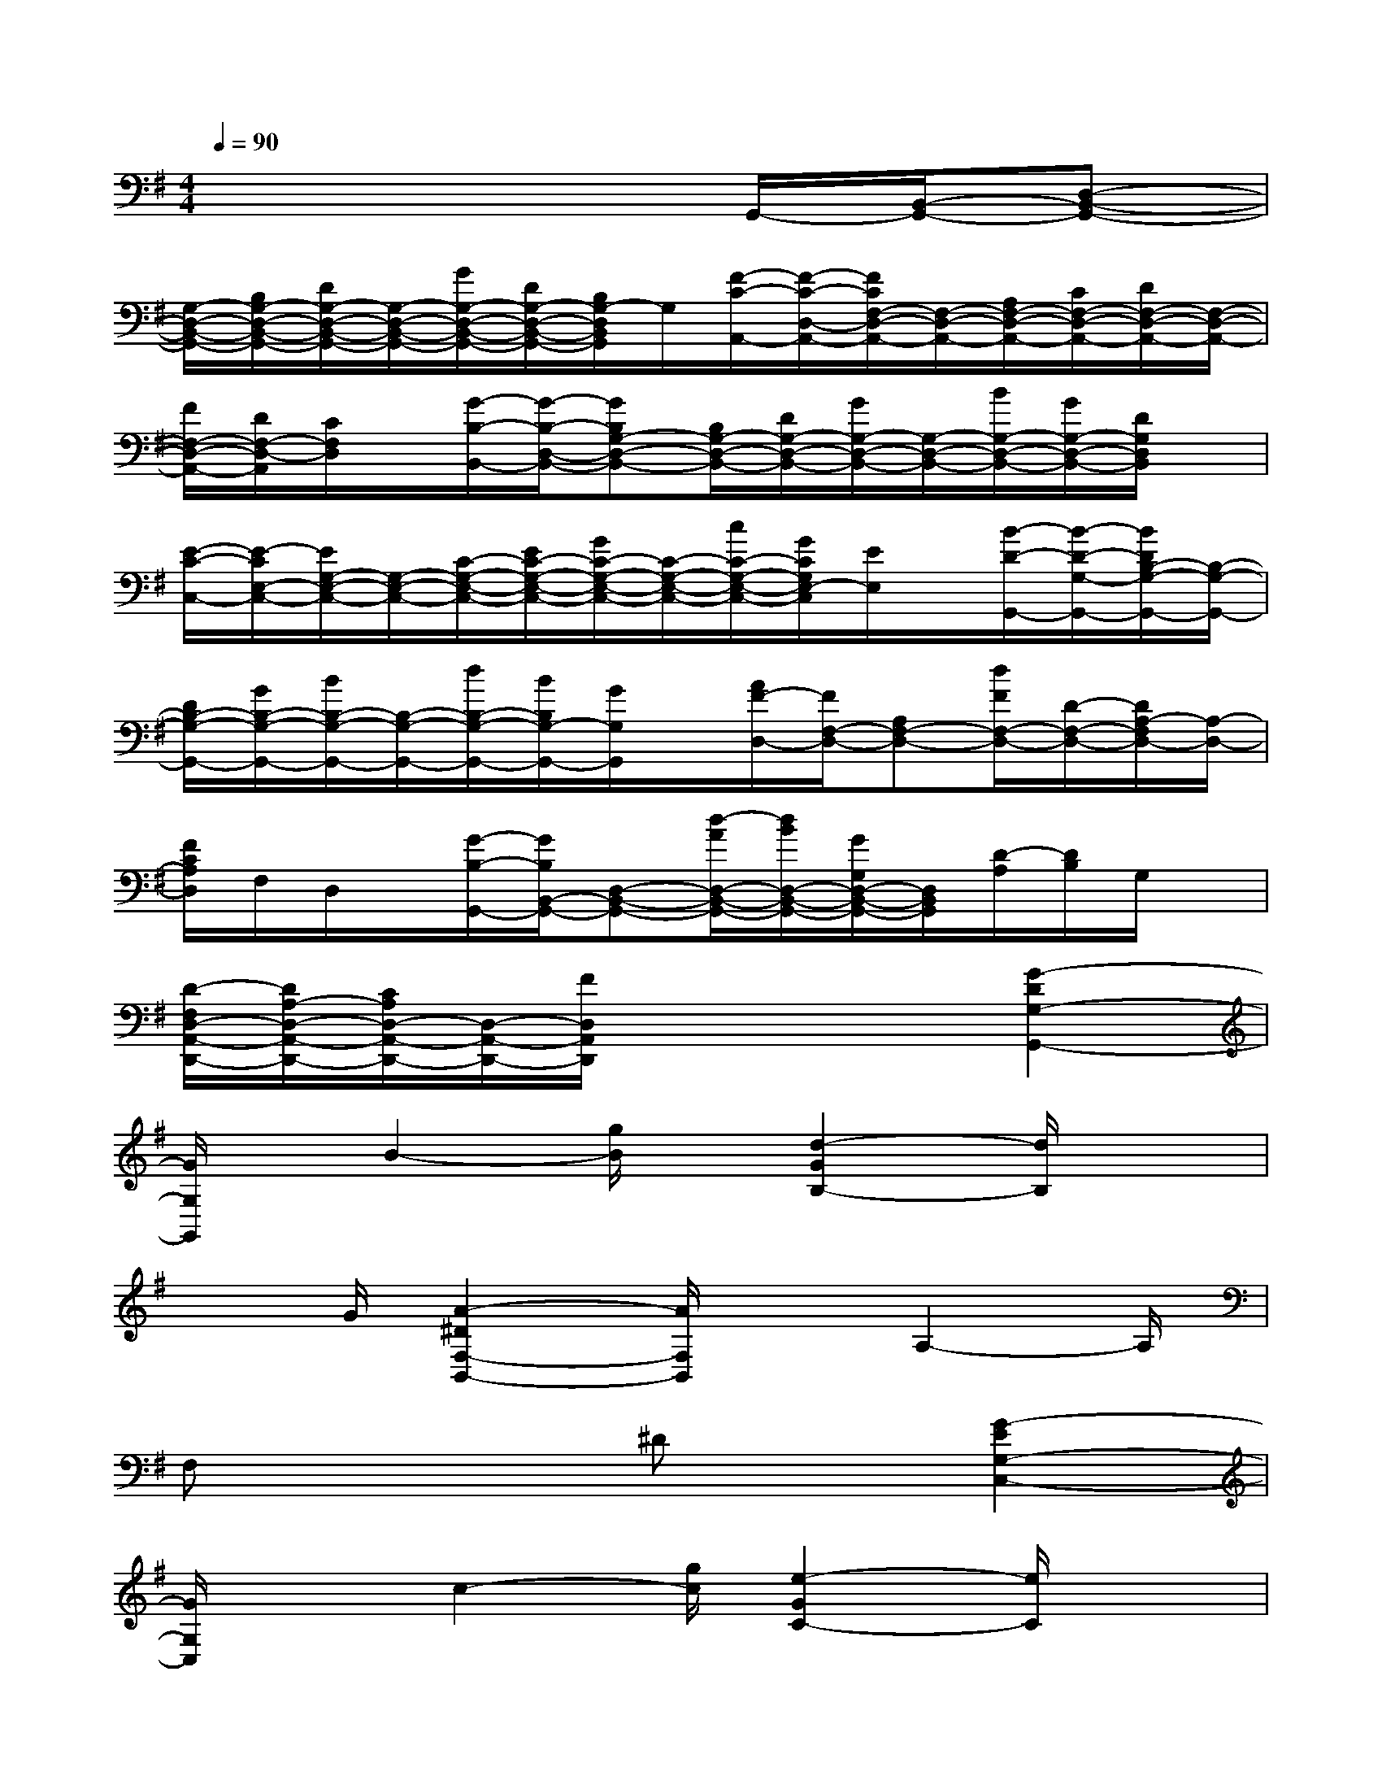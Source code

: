 X:1
T:
M:4/4
L:1/8
Q:1/4=90
K:G%1sharps
V:1
x6G,,/2-[B,,/2-G,,/2-][D,-B,,-G,,-]|
[G,/2-D,/2-B,,/2-G,,/2-][B,/2G,/2-D,/2-B,,/2-G,,/2-][D/2G,/2-D,/2-B,,/2-G,,/2-][G,/2-D,/2-B,,/2-G,,/2-][G/2G,/2-D,/2-B,,/2-G,,/2-][D/2G,/2-D,/2-B,,/2-G,,/2-][B,/2G,/2-D,/2B,,/2G,,/2]G,/2[F/2-C/2-A,,/2-][F/2-C/2-D,/2-A,,/2-][F/2C/2F,/2-D,/2-A,,/2-][F,/2-D,/2-A,,/2-][A,/2F,/2-D,/2-A,,/2-][C/2F,/2-D,/2-A,,/2-][D/2F,/2-D,/2-A,,/2-][F,/2-D,/2-A,,/2-]|
[F/2F,/2-D,/2-A,,/2-][D/2F,/2-D,/2-A,,/2][C/2F,/2D,/2]x/2[G/2-B,/2-B,,/2-][G/2-B,/2-D,/2-B,,/2-][GB,G,-D,-B,,-][B,/2G,/2-D,/2-B,,/2-][D/2G,/2-D,/2-B,,/2-][G/2G,/2-D,/2-B,,/2-][G,/2-D,/2-B,,/2-][B/2G,/2-D,/2-B,,/2-][G/2G,/2-D,/2-B,,/2-][D/2G,/2D,/2B,,/2]x/2|
[E/2-C/2-C,/2-][E/2-C/2E,/2-C,/2-][E/2G,/2-E,/2-C,/2-][G,/2-E,/2-C,/2-][C/2-G,/2-E,/2-C,/2-][E/2C/2-G,/2-E,/2-C,/2-][G/2C/2-G,/2-E,/2-C,/2-][C/2-G,/2-E,/2-C,/2-][c/2C/2-G,/2-E,/2-C,/2-][G/2C/2G,/2E,/2-C,/2][E/2E,/2]x/2[B/2-D/2-G,,/2-][B/2-D/2-G,/2-G,,/2-][B/2D/2B,/2-G,/2-G,,/2-][B,/2-G,/2-G,,/2-]|
[D/2B,/2-G,/2-G,,/2-][G/2B,/2-G,/2-G,,/2-][B/2B,/2-G,/2-G,,/2-][B,/2-G,/2-G,,/2-][d/2B,/2-G,/2-G,,/2-][B/2B,/2G,/2-G,,/2-][G/2G,/2G,,/2]x/2[A/2F/2-D,/2-][F/2F,/2-D,/2-][A,F,-D,-][d/2F/2F,/2-D,/2-][D/2-F,/2-D,/2-][D/2A,/2-F,/2D,/2-][A,/2-D,/2-]|
[F/2C/2A,/2D,/2]F,/2D,/2x/2[G/2-B,/2-G,,/2-][G/2B,/2B,,/2-G,,/2-][D,-B,,-G,,-][d/2-A/2D,/2-B,,/2-G,,/2-][d/2B/2D,/2-B,,/2-G,,/2-][G/2G,/2D,/2-B,,/2-G,,/2-][D,/2B,,/2G,,/2][D/2-A,/2][D/2B,/2]G,/2x/2|
[D/2-F,/2D,/2-A,,/2-D,,/2-][D/2A,/2-D,/2-A,,/2-D,,/2-][C/2A,/2D,/2-A,,/2-D,,/2-][D,/2-A,,/2-D,,/2-][F/2D,/2A,,/2D,,/2]x3x/2[G2-D2G,2-G,,2-]|
[G/2G,/2G,,/2]x/2B2-[g/2B/2]x/2[d2-G2B,2-][d/2B,/2]x3/2|
x3/2G/2[A2-^D2F,2-B,,2-][A/2F,/2B,,/2]xA,2-A,/2|
F,x3^Dx[G2-E2G,2-C,2-]|
[G/2G,/2C,/2]xc2-[g/2c/2][e2-G2C2-][e/2C/2]x3/2|
x3/2x/2[B2-=D2G,2-G,,2-][B/2G,/2G,,/2]xB,2-B,/2|
G,x3Dx[F2-C2F,2-D,,2-]|
[F/2F,/2D,,/2]xA2-[f/2A/2][c2-F2A,2-][c/2A,/2]x3/2|
x3/2x/2[B2-D2G,2-G,,2-][B/2G,/2G,,/2]xB,2-B,/2|
^G,x3Dx[E2-^C2E,2-A,,2-]